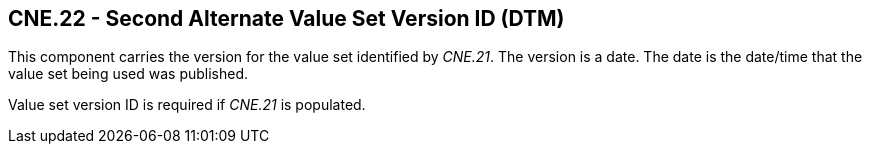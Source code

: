 == CNE.22 - Second Alternate Value Set Version ID (DTM)

[datatype-definition]
This component carries the version for the value set identified by _CNE.21_. The version is a date. The date is the date/time that the value set being used was published.

Value set version ID is required if _CNE.21_ is populated.


